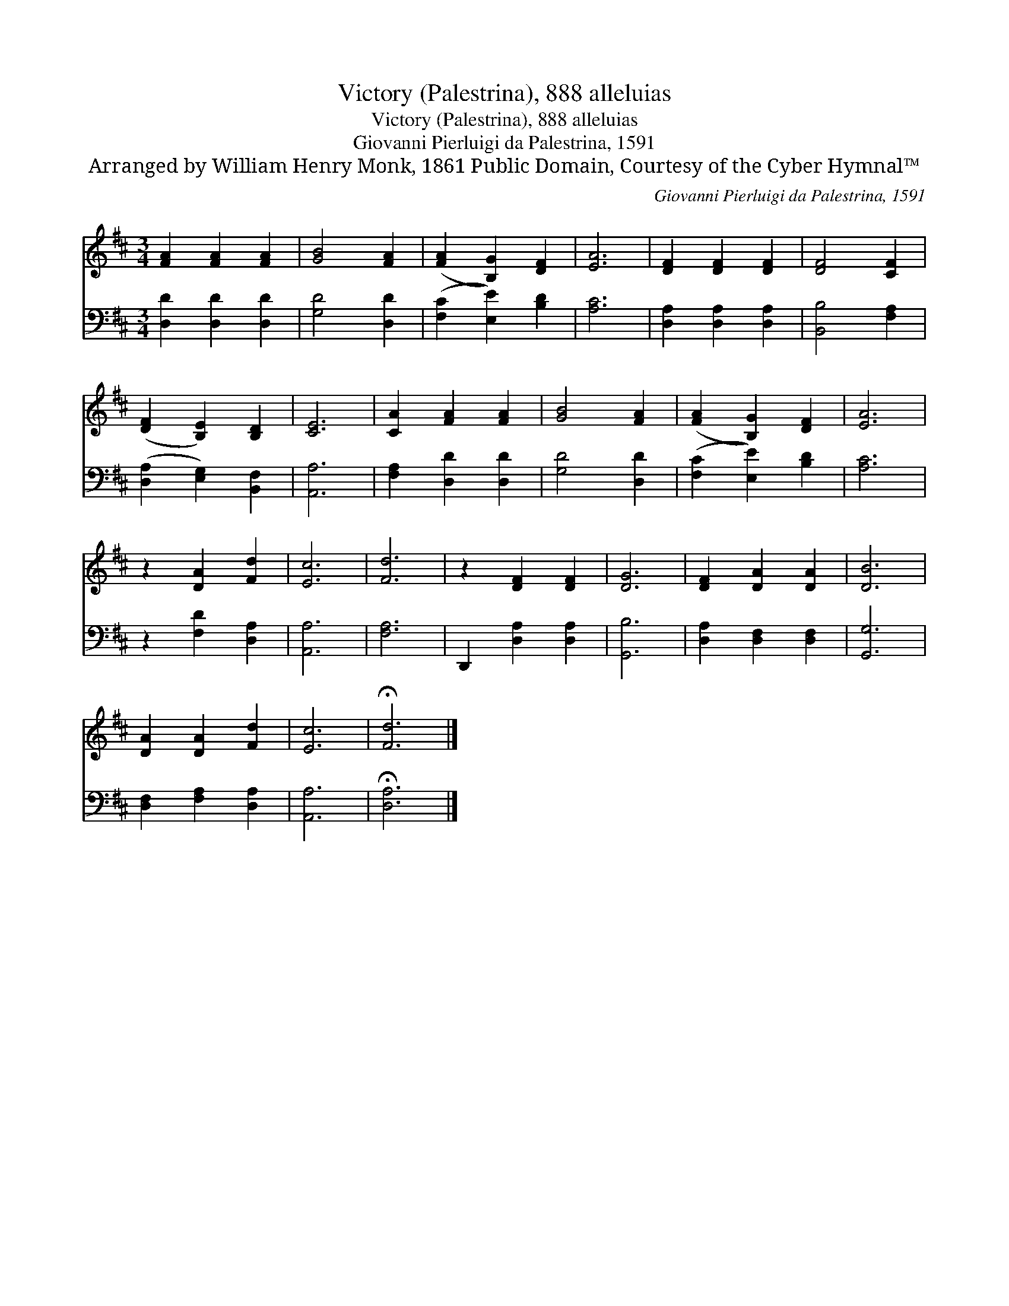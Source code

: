 X:1
T:Victory (Palestrina), 888 alleluias
T:Victory (Palestrina), 888 alleluias
T:Giovanni Pierluigi da Palestrina, 1591
T:Arranged by William Henry Monk, 1861 Public Domain, Courtesy of the Cyber Hymnal™
C:Giovanni Pierluigi da Palestrina, 1591
Z:Arranged by William Henry Monk, 1861
Z:Public Domain, Courtesy of the Cyber Hymnal™
%%score 1 2
L:1/8
M:3/4
K:D
V:1 treble 
V:2 bass 
V:1
 [FA]2 [FA]2 [FA]2 | [GB]4 [FA]2 | ([FA]2 [B,G]2) [DF]2 | [EA]6 | [DF]2 [DF]2 [DF]2 | [DF]4 [CF]2 | %6
 ([DF]2 [B,E]2) [B,D]2 | [CE]6 | [CA]2 [FA]2 [FA]2 | [GB]4 [FA]2 | ([FA]2 [B,G]2) [DF]2 | [EA]6 | %12
 z2 [DA]2 [Fd]2 | [Ec]6 | [Fd]6 | z2 [DF]2 [DF]2 | [DG]6 | [DF]2 [DA]2 [DA]2 | [DB]6 | %19
 [DA]2 [DA]2 [Fd]2 | [Ec]6 | !fermata![Fd]6 |] %22
V:2
 [D,D]2 [D,D]2 [D,D]2 | [G,D]4 [D,D]2 | ([F,C]2 [E,E]2) [B,D]2 | [A,C]6 | [D,A,]2 [D,A,]2 [D,A,]2 | %5
 [B,,B,]4 [F,A,]2 | ([D,A,]2 [E,G,]2) [B,,F,]2 | [A,,A,]6 | [F,A,]2 [D,D]2 [D,D]2 | [G,D]4 [D,D]2 | %10
 ([F,C]2 [E,E]2) [B,D]2 | [A,C]6 | z2 [F,D]2 [D,A,]2 | [A,,A,]6 | [F,A,]6 | D,,2 [D,A,]2 [D,A,]2 | %16
 [G,,B,]6 | [D,A,]2 [D,F,]2 [D,F,]2 | [G,,G,]6 | [D,F,]2 [F,A,]2 [D,A,]2 | [A,,A,]6 | %21
 !fermata![D,A,]6 |] %22

